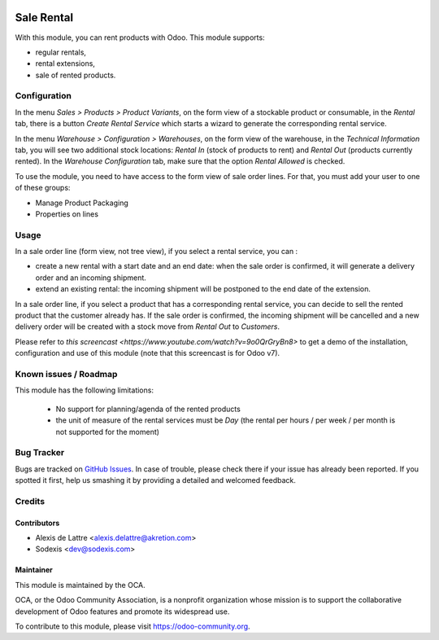 .. image:: https://img.shields.io/badge/licence-AGPL--3-blue.svg
   :target: http://www.gnu.org/licenses/agpl-3.0-standalone.html
   :alt: License: AGPL-3

===========
Sale Rental
===========

With this module, you can rent products with Odoo. This module supports:

* regular rentals,
* rental extensions,
* sale of rented products.

Configuration
=============

In the menu *Sales > Products > Product Variants*, on the form view
of a stockable product or consumable, in the *Rental* tab, there is a
button *Create Rental Service* which starts a wizard to generate the
corresponding rental service.

In the menu *Warehouse > Configuration > Warehouses*, on the form view
of the warehouse, in the *Technical Information* tab, you will see two
additional stock locations: *Rental In* (stock of products to rent) and
*Rental Out* (products currently rented). In the *Warehouse Configuration* tab,
make sure that the option *Rental Allowed* is checked.

To use the module, you need to have access to the form view of sale
order lines. For that, you must add your user to one of these groups:

* Manage Product Packaging
* Properties on lines

Usage
=====

In a sale order line (form view, not tree view), if you select a rental
service, you can :

* create a new rental with a start date and an end date: when the sale
  order is confirmed, it will generate a delivery order and an incoming
  shipment.
* extend an existing rental: the incoming shipment will be postponed to
  the end date of the extension.

In a sale order line, if you select a product that has a corresponding
rental service, you can decide to sell the rented product that the
customer already has. If the sale order is confirmed, the incoming
shipment will be cancelled and a new delivery order will be created with
a stock move from *Rental Out* to *Customers*.

Please refer to `this screencast <https://www.youtube.com/watch?v=9o0QrGryBn8>`
to get a demo of the installation, configuration and use of this module
(note that this screencast is for Odoo v7).

.. image:: https://odoo-community.org/website/image/ir.attachment/5784_f2813bd/datas
   :alt: Try me on Runbot
   :target: https://runbot.odoo-community.org/runbot/167/10.0

Known issues / Roadmap
======================

This module has the following limitations:

 * No support for planning/agenda of the rented products
 * the unit of measure of the rental services must be *Day* (the rental per hours / per week / per month is not supported for the moment)

Bug Tracker
===========

Bugs are tracked on `GitHub Issues
<https://github.com/OCA/sale-workflow/issues>`_. In case of trouble, please
check there if your issue has already been reported. If you spotted it first,
help us smashing it by providing a detailed and welcomed feedback.

Credits
=======

Contributors
------------

* Alexis de Lattre <alexis.delattre@akretion.com>
* Sodexis <dev@sodexis.com>

Maintainer
----------

.. image:: https://odoo-community.org/logo.png
   :alt: Odoo Community Association
   :target: https://odoo-community.org

This module is maintained by the OCA.

OCA, or the Odoo Community Association, is a nonprofit organization whose
mission is to support the collaborative development of Odoo features and
promote its widespread use.

To contribute to this module, please visit https://odoo-community.org.
